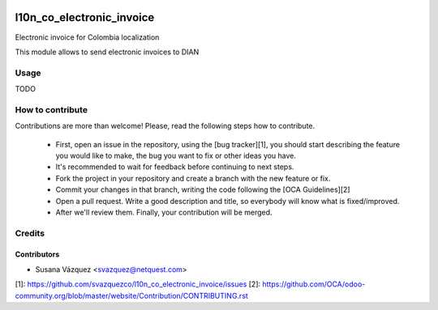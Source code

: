 .. image:: https://img.shields.io/badge/licence-AGPL--3-blue.svg
   :target: http://www.gnu.org/licenses/agpl-3.0-standalone.html
   :alt: License: AGPL-3

==========================
l10n_co_electronic_invoice
==========================

Electronic invoice for Colombia localization

This module allows to send electronic invoices to DIAN

Usage
=====

TODO

How to contribute
=================
Contributions are more than welcome!
Please, read the following steps how to contribute.

 - First, open an issue in the repository, using the [bug tracker][1], you
   should start describing the feature you would like to make, the bug you
   want to fix or other ideas you have.

 - It's recommended to wait for feedback before continuing to next steps.

 - Fork the project in your repository and create a branch with the new
   feature or fix.

 - Commit your changes in that branch, writing the code following the
   [OCA Guidelines][2]

 - Open a pull request. Write a good description and
   title, so everybody will know what is fixed/improved.

 - After we'll review them. Finally, your contribution will be merged.


Credits
=======


Contributors
------------

* Susana Vázquez <svazquez@netquest.com>


[1]: https://github.com/svazquezco/l10n_co_electronic_invoice/issues
[2]: https://github.com/OCA/odoo-community.org/blob/master/website/Contribution/CONTRIBUTING.rst